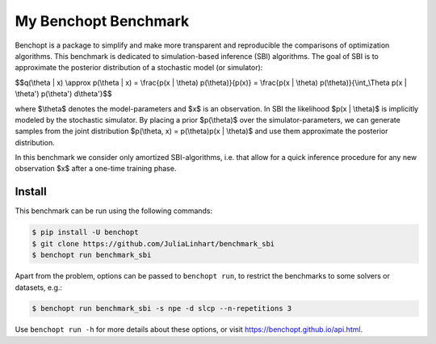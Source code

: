 
My Benchopt Benchmark
=====================
|Build Status| |Python 3.8+|

Benchopt is a package to simplify and make more transparent and
reproducible the comparisons of optimization algorithms. This benchmark is dedicated to simulation-based inference (SBI) algorithms. The goal of SBI is to approximate the posterior distribution of a stochastic model (or simulator):

$$q(\\theta | x) \\approx p(\\theta | x) = \\frac{p(x | \\theta) p(\\theta)}{p(x)} = \\frac{p(x | \\theta) p(\\theta)}{\\int_\\Theta p(x | \\theta') p(\\theta') d\\theta'}$$

where $\\theta$ denotes the model-parameters and $x$ is an observation. In SBI the likelihood $p(x | \\theta)$ is implicitly modeled by the stochastic simulator. 
By placing a prior $p(\\theta)$ over the simulator-parameters, we can generate samples from the joint distribution $p(\\theta, x) = p(\\theta)p(x | \\theta)$ and use them approximate the posterior distribution.

In this benchmark we consider only amortized SBI-algorithms, i.e. that allow for a quick inference procedure for any new observation $x$ after a one-time training phase.

Install
--------

This benchmark can be run using the following commands:

.. code-block::

   $ pip install -U benchopt
   $ git clone https://github.com/JuliaLinhart/benchmark_sbi
   $ benchopt run benchmark_sbi

Apart from the problem, options can be passed to ``benchopt run``, to restrict the benchmarks to some solvers or datasets, e.g.:

.. code-block::

	$ benchopt run benchmark_sbi -s npe -d slcp --n-repetitions 3

Use ``benchopt run -h`` for more details about these options, or visit https://benchopt.github.io/api.html.

.. |Build Status| image:: https://github.com/JuliaLinhart/benchmark_sbi/workflows/Tests/badge.svg
   :target: https://github.com/JuliaLinhart/benchmark_sbi/actions
.. |Python 3.8+| image:: https://img.shields.io/badge/python-3.8%2B-blue
   :target: https://www.python.org/downloads/release/python-380/
